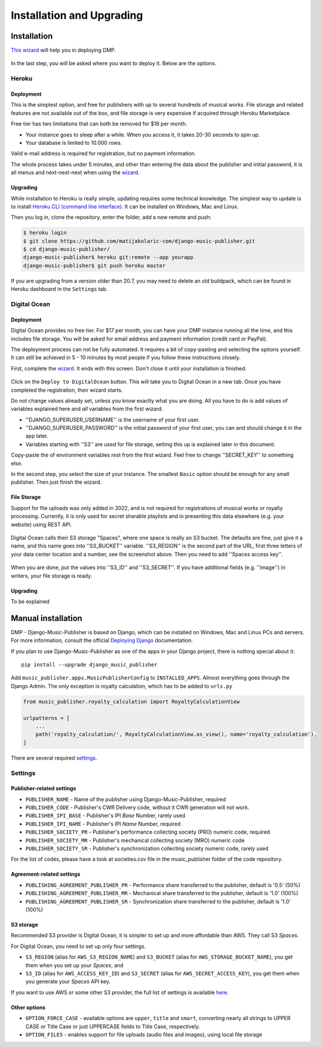 Installation and Upgrading
****************************************

Installation
++++++++++++++++++++++++++++++++++++++++++++++++++++

`This wizard <https://dmp.matijakolaric.com/install/>`_ will help you in deploying
DMP.

.. figure:: /images/pre_wizard.png
   :width: 100%

In the last step, you will be asked where you want to deploy it. Below are the options.

Heroku
======================================================

Deployment
--------------------

This is the simplest option, and free for publishers with up to several hundreds 
of musical works. File storage and related features are not available out of the box,
and file storage is very expensive if acquired through Heroku Marketplace.

Free tier has two limitations that can both be removed for $16 per month.

* Your instance goes to sleep after a while. When you access it, it takes 20-30 seconds
  to spin up.
* Your database is limited to 10.000 rows.

Valid e-mail address is required for registration, but no payment information.

The whole process takes under 5 minutes, and other than entering the data
about the publisher and initial password, it is all menus and next-next-next when using the
`wizard <https://dmp.matijakolaric.com/install/>`_.

Upgrading
-------------------

While installation to Heroku is really simple, updating requires some technical knowledge. The simplest way to update is to install `Heroku CLI (command line interface) <https://devcenter.heroku.com/articles/heroku-cli>`_. It can be installed on Windows, Mac and Linux.

Then you log in, clone the repository, enter the folder, add a new remote and push:

.. code-block:: bash

   $ heroku login
   $ git clone https://github.com/matijakolaric-com/django-music-publisher.git
   $ cd django-music-publisher/
   django-music-publisher$ heroku git:remote --app yourapp 
   django-music-publisher$ git push heroku master
   
If you are upgrading from a version older than 20.7, you may need to delete an old buildpack, which can be found in Heroku dashboard in the ``Settings`` tab.

Digital Ocean
======================================================

Deployment
--------------------------------------

Digital Ocean provides no free tier. For $17 per month, you can have your DMP 
instance running all the time, and this includes file storage. You will be
asked for email address and payment information (credit card or PayPal).

The deployment process can not be fully automated. It requires a bit of copy-pasting and selecting the options
yourself. It can still be achieved in 5 - 10 minutes by most people if you follow these instructions closely.

First, complete the `wizard <https://dmp.matijakolaric.com/install/>`_. It ends with this screen.
Don't close it until your installation is finished.

.. figure:: /images/installation_do_1.png
   :width: 100%

Click on the ``Deploy to DigitalOcean`` button. This will take you to Digital Ocean
in a new tab. Once you have completed the registration, their wizard starts.

Do not change values already set, unless you know exactly what you are doing.
All you have to do is add values of variables explained here and *all* variables from the 
first wizard.

* ''DJANGO_SUPERUSER_USERNAME'' is the username of your first user.
* ''DJANGO_SUPERUSER_PASSWORD'' is the initial password of your first user, you can and should change it in the app later.
* Variables starting with ''S3'' are used for file storage, setting this up is explained later in this document.

Copy-paste the of environment variables rest from the first wizard. Feel free to change ''SECRET_KEY'' to something else.

In the second step, you select the size of your instance. The smallest ``Basic`` option should be enough for any small
publisher. Then just finish the wizard.

File Storage
----------------------

Support for file uploads was only added in 2022, and is not required for registrations
of musical works or royalty processing. Currently, it is only used for secret sharable playlists
and in presenting this data elsewhere (e.g. your website) using REST API.

.. figure:: /images/installation_do_f1.png
   :width: 100%

Digital Ocean calls their S3 storage "Spaces", where one space is really an S3 bucket.
The defaults are fine, just give it a name, and this name goes into ''S3_BUCKET'' variable.
''S3_REGION'' is the second part of the URL, first three letters of your data center location 
and a number, see the screenshot above. Then you need to add ''Spaces access key''.

.. figure:: /images/installation_do_f2.png
   :width: 100%

When you are done, put the values into ''S3_ID'' and ''S3_SECRET''. If you have additional
fields (e.g. ''image'') in writers, your file storage is ready.




Upgrading
----------------------

To be explained


Manual installation
++++++++++++++++++++++++++++++++++++++++++++++++++++++

DMP - Django-Music-Publisher is based on Django, which can be installed on Windows,
Mac and Linux PCs and servers. For more information, consult the official
`Deploying Django <https://docs.djangoproject.com/en/3.0/howto/deployment/>`_ documentation.

If you plan to use Django-Music-Publisher as one of the apps in your 
Django project, there is nothing special about it::

    pip install --upgrade django_music_publisher

Add ``music_publisher.apps.MusicPublisherConfig`` to ``INSTALLED_APPS``. Almost everything goes
through the Django Admin. The only exception is royalty calculation, which has to be added to
``urls.py``

.. code:: python

    from music_publisher.royalty_calculation import RoyaltyCalculationView

    urlpatterns = [
        ...
        path('royalty_calculation/', RoyaltyCalculationView.as_view(), name='royalty_calculation'),
    ]

There are several required `settings`_.

.. _settings:

Settings
===================================

Publisher-related settings
-----------------------------------

* ``PUBLISHER_NAME`` - Name of the publisher using Django-Music-Publisher, required
* ``PUBLISHER_CODE`` - Publisher's CWR Delivery code, without it CWR generation will not work.
* ``PUBLISHER_IPI_BASE`` - Publisher's IPI *Base* Number, rarely used
* ``PUBLISHER_IPI_NAME`` - Publisher's IPI *Name* Number, required
* ``PUBLISHER_SOCIETY_PR`` - Publisher's performance collecting society (PRO) numeric code, required
* ``PUBLISHER_SOCIETY_MR`` - Publisher's mechanical collecting society (MRO) numeric code
* ``PUBLISHER_SOCIETY_SR`` - Publisher's synchronization collecting society numeric code, rarely used

For the list of codes, please have a look at societies.csv file in the music_publisher
folder of the code repository.

Agreement-related settings
-----------------------------------

* ``PUBLISHING_AGREEMENT_PUBLISHER_PR`` - Performance share transferred to the publisher, default is '0.5' (50%)
* ``PUBLISHING_AGREEMENT_PUBLISHER_MR`` - Mechanical share transferred to the publisher, default is '1.0' (100%)
* ``PUBLISHING_AGREEMENT_PUBLISHER_SR`` - Synchronization share transferred to the publisher, default is '1.0' (100%)

S3 storage
------------------------------------

Recommended S3 provider is Digital Ocean, it is simpler to set up and more affordable 
than AWS. They call S3 *Spaces*. 

For Digital Ocean, you need to set up only four settings.

* ``S3_REGION`` (alias for ``AWS_S3_REGION_NAME``) and ``S3_BUCKET`` 
  (alias for ``AWS_STORAGE_BUCKET_NAME``), you get them when you set up your *Spaces*,
  and

* ``S3_ID`` (alias for ``AWS_ACCESS_KEY_ID``) and
  ``S3_SECRET`` (alias for ``AWS_SECRET_ACCESS_KEY``), you get them when you generate 
  your *Spaces* API key.

If you want to use AWS or some other S3 provider, the full list of settings is 
available 
`here <https://django-storages.readthedocs.io/en/latest/backends/amazon-S3.html>`_.


Other options
------------------------------------

* ``OPTION_FORCE_CASE`` - available options are ``upper``, ``title`` and ``smart``, 
  converting nearly all strings to UPPER CASE or Title Case or just UPPERCASE fields 
  to Title Case, respectively.

* ``OPTION_FILES`` - enables support for file uploads (audio files and images), using 
  local file storage
